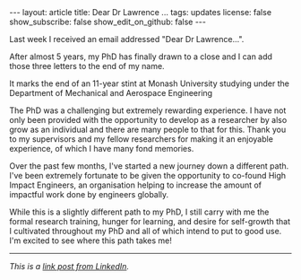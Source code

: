 #+OPTIONS: toc:nil num:nil
#+BEGIN_EXPORT html
---
layout: article
title: Dear Dr Lawrence ...
tags: updates
license: false
show_subscribe: false
show_edit_on_github: false
---
#+END_EXPORT
#+TOC: headlines 2
Last week I received an email addressed "Dear Dr Lawrence...".

After almost 5 years, my PhD has finally drawn to a close and I can add those three letters to the end of my name.

It marks the end of an 11-year stint at Monash University studying under the Department of Mechanical and Aerospace Engineering

The PhD was a challenging but extremely rewarding experience.
I have not only been provided with the opportunity to develop as a researcher by also grow as an individual and there are many people to that for this. Thank you to my supervisors and my fellow researchers for making it an enjoyable experience, of which I have many fond memories.

Over the past few months, I've started a new journey down a different path. I've been extremely fortunate to be given the opportunity to co-found High Impact Engineers, an organisation helping to increase the amount of impactful work done by engineers globally.

While this is a slightly different path to my PhD, I still carry with me the formal research training, hunger for learning, and desire for self-growth that I cultivated throughout my PhD and all of which intend to put to good use. I'm excited to see where this path takes me!

----------
/This is a [[https://www.linkedin.com/posts/seantelawrence_monash-monashuniversity-aerospaceengineering-activity-7005289305904480256-y6dW?utm_source=share&utm_medium=member_desktop][link post from LinkedIn]]./
